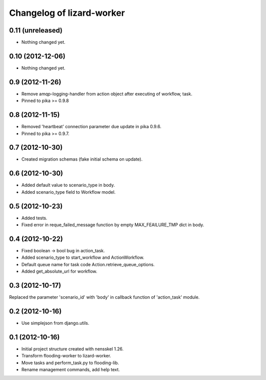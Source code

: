 Changelog of lizard-worker
===================================================


0.11 (unreleased)
-----------------

- Nothing changed yet.


0.10 (2012-12-06)
-----------------

- Nothing changed yet.


0.9 (2012-11-26)
----------------

- Remove amqp-logging-handler from action object after executing of workflow, task.

- Pinned to pika >= 0.9.8


0.8 (2012-11-15)
----------------

- Removed 'heartbeat' connection parameter due update in pika 0.9.6. 

- Pinned to pika >= 0.9.7.

0.7 (2012-10-30)
----------------

- Created migration schemas (fake initial schema on update).


0.6 (2012-10-30)
----------------

- Added default value to scenario_type in body.

- Added scenario_type field to Workflow model.


0.5 (2012-10-23)
----------------

- Added tests.

- Fixed error in reque_failed_message function by empty MAX_FEAILURE_TMP dict in body. 


0.4 (2012-10-22)
----------------

- Fixed boolean -> bool bug in action_task.

- Added scenario_type to start_workflow and ActionWorkflow.

- Default queue name for task code Action.retrieve_queue_options.

- Added get_absolute_url for workflow.


0.3 (2012-10-17)
----------------

Replaced the parameter 'scenario_id' with 'body' in callback function of
'action_task' module.


0.2 (2012-10-16)
----------------

- Use simplejson from django.utils.


0.1 (2012-10-16)
----------------

- Initial project structure created with nensskel 1.26.

- Transform flooding-worker to lizard-worker.

- Move tasks and perform_task.py to flooding-lib.

- Rename management commands, add help text.
